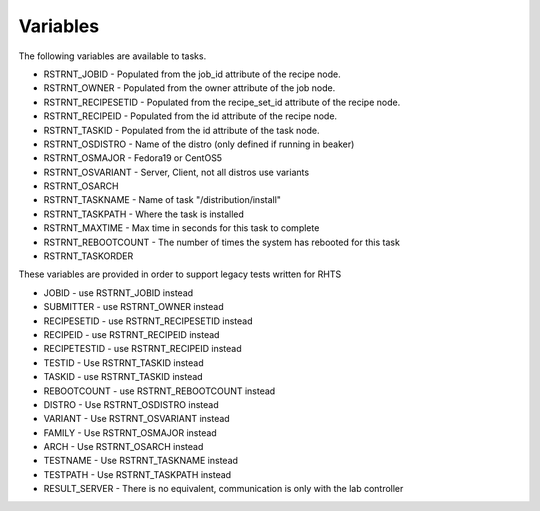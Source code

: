 Variables
=========

The following variables are available to tasks.

* RSTRNT_JOBID - Populated from the job_id attribute of the recipe node.
* RSTRNT_OWNER - Populated from the owner attribute of the job node.
* RSTRNT_RECIPESETID - Populated from the recipe_set_id attribute of the recipe node.
* RSTRNT_RECIPEID - Populated from the id attribute of the recipe node.
* RSTRNT_TASKID - Populated from the id attribute of the task node.
* RSTRNT_OSDISTRO - Name of the distro (only defined if running in beaker)
* RSTRNT_OSMAJOR - Fedora19 or CentOS5
* RSTRNT_OSVARIANT - Server, Client, not all distros use variants
* RSTRNT_OSARCH
* RSTRNT_TASKNAME - Name of task "/distribution/install"
* RSTRNT_TASKPATH - Where the task is installed
* RSTRNT_MAXTIME - Max time in seconds for this task to complete
* RSTRNT_REBOOTCOUNT - The number of times the system has rebooted for this task
* RSTRNT_TASKORDER

These variables are provided in order to support legacy tests written for RHTS

* JOBID - use RSTRNT_JOBID instead
* SUBMITTER - use RSTRNT_OWNER instead
* RECIPESETID - use RSTRNT_RECIPESETID instead
* RECIPEID - use RSTRNT_RECIPEID instead
* RECIPETESTID - use RSTRNT_RECIPEID instead
* TESTID - Use RSTRNT_TASKID instead
* TASKID - use RSTRNT_TASKID instead
* REBOOTCOUNT - use RSTRNT_REBOOTCOUNT instead
* DISTRO - Use RSTRNT_OSDISTRO instead
* VARIANT - Use RSTRNT_OSVARIANT instead
* FAMILY - Use RSTRNT_OSMAJOR instead
* ARCH - Use RSTRNT_OSARCH instead
* TESTNAME - Use RSTRNT_TASKNAME instead
* TESTPATH - Use RSTRNT_TASKPATH instead
* RESULT_SERVER - There is no equivalent, communication is only with the lab controller

